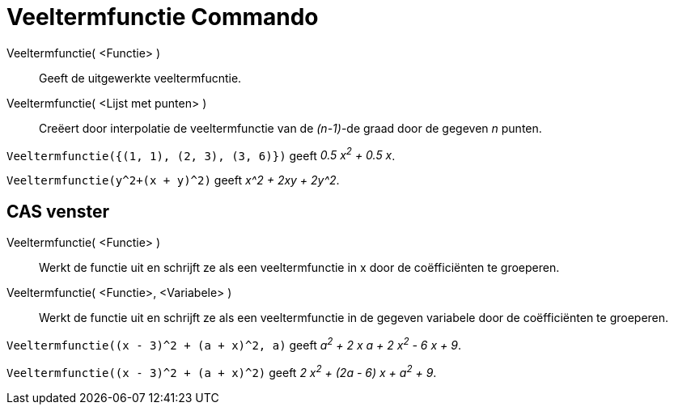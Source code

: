 = Veeltermfunctie Commando
:page-en: commands/Polynomial
ifdef::env-github[:imagesdir: /nl/modules/ROOT/assets/images]

Veeltermfunctie( <Functie> )::
  Geeft de uitgewerkte veeltermfucntie.
Veeltermfunctie( <Lijst met punten> )::
  Creëert door interpolatie de veeltermfunctie van de _(n-1)_-de graad door de gegeven _n_ punten.

[EXAMPLE]
====

`++Veeltermfunctie({(1, 1), (2, 3), (3, 6)})++` geeft _0.5 x^2^ + 0.5 x_.

====

[EXAMPLE]
====

`++Veeltermfunctie(y^2+(x + y)^2)++` geeft _x^2 + 2xy + 2y^2_.

====

== CAS venster

Veeltermfunctie( <Functie> )::
  Werkt de functie uit en schrijft ze als een veeltermfunctie in x door de coëfficiënten te groeperen.
Veeltermfunctie( <Functie>, <Variabele> )::
  Werkt de functie uit en schrijft ze als een veeltermfunctie in de gegeven variabele door de coëfficiënten te
  groeperen.

[EXAMPLE]
====

`++Veeltermfunctie((x - 3)^2 + (a + x)^2, a)++` geeft _a^2^ + 2 x a + 2 x^2^ - 6 x + 9_.

====

[EXAMPLE]
====

`++Veeltermfunctie((x - 3)^2 + (a + x)^2)++` geeft _2 x^2^ + (2a - 6) x + a^2^ + 9_.

====
